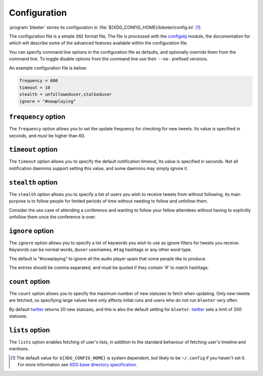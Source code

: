 Configuration
-------------

:program:`bleeter` stores its configuration in
:file:`${XDG_CONFIG_HOME}/bleeter/config.ini` [#]_.

The configuration file is a simple ``INI`` format file,   The file is processed
with the configobj_ module, the documentation for which will describe some of
the advanced features available within the configuration file.

You can specify command line options in the configuration file as defaults, and
optionally override them from the command line.  To toggle disable options from
the command line use their ``--no-`` prefixed versions.

An example configuration file is below:

.. code-block:: ini

    frequency = 600
    timeout = 10
    stealth = unfolloweduser,stalkeduser
    ignore = "#nowplaying"

``frequency`` option
''''''''''''''''''''

The ``frequency`` option allows you to set the update frequency for checking for
new tweets.  Its value is specified in seconds, and *must* be higher than 60.

``timeout`` option
''''''''''''''''''

The ``timeout`` option allows you to specify the default notification timeout,
Its value is specified in seconds.  Not all notification daemons support setting
this value, and some daemons may simply ignore it.

``stealth`` option
''''''''''''''''''

The ``stealth`` option allows you to specify a list of users you wish to receive
tweets from without following, its main purpose is to follow people for limited
periods of time without needing to follow and unfollow them.

Consider the use case of attending a conference and wanting to follow your
fellow attendees without having to explicitly unfollow them once the conference
is over.

``ignore`` option
'''''''''''''''''

The ``ignore`` option allows you to specify a list of keywords you wish to
use as ignore filters for tweets you receive.  Keywords can be normal words,
``@user`` usernames, ``#tag`` hashtags or any other word type.

The default is "#nowplaying" to ignore all the audio player spam that some
people like to produce.

The entries should be comma separated, and must be quoted if they contain '#'
to match hashtags.

``count`` option
''''''''''''''''

The ``count`` option allows you to specify the maximum number of new statuses to
fetch when updating.  Only new tweets are fetched, so specifying large values
here only affects initial runs and users who do not run ``bleeter`` very often.

By default twitter_ returns 20 new statuses, and this is also the default setting
for ``bleeter``.  twitter_ sets a limit of 200 statuses.

``lists`` option
''''''''''''''''

The ``lists`` option enables fetching of user's lists, in addition to the
standard behaviour of fetching user's timeline and mentions.

.. [#] The default value for ``${XDG_CONFIG_HOME}`` is system dependent, but
       likely to be ``~/.config`` if you haven't set it.  For more information
       see `XDG base directory specification`_.

.. _configobj: http://www.voidspace.org.uk/python/configobj.html
.. _XDG base directory specification: http://standards.freedesktop.org/basedir-spec/basedir-spec-latest.html
.. _twitter: http://twitter.com/
